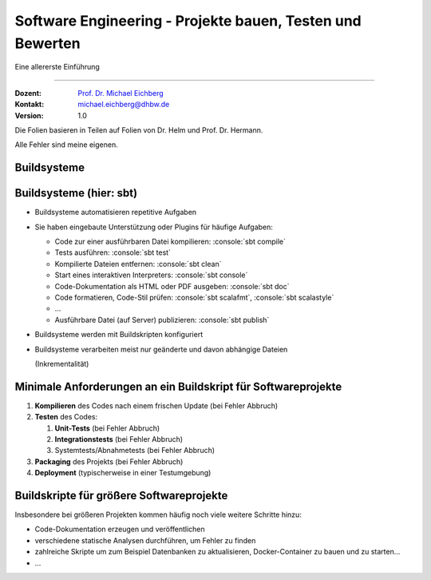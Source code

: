 .. meta::
    :version: renaissance
    :author: Michael Eichberg
    :keywords: "Testen", "Abdeckung", Metriken
    :description lang=de: Software Engineering - Testen und Metriken 
    :id: lecture-se-testen-und-metriken
    :first-slide: last-viewed
    :master-password: WirklichSchwierig!

.. |html-source| source::
    :prefix: https://delors.github.io/
    :suffix: .html
.. |pdf-source| source::
    :prefix: https://delors.github.io/
    :suffix: .html.pdf
.. |at| unicode:: 0x40

.. role:: incremental   
.. role:: eng
.. role:: ger
.. role:: red
.. role:: peripheral
.. role:: obsolete    
.. role:: java(code)
    :language: java
.. role:: bash(code)
    :language: bash
.. role:: sh(code)
    :language: sh
.. role:: console(code)
    :language: console

.. role:: raw-html(raw)
   :format: html


Software Engineering - Projekte bauen, Testen und Bewerten
===================================================================

Eine allererste Einführung 

----

:Dozent: `Prof. Dr. Michael Eichberg <https://delors.github.io/cv/folien.de.rst.html>`__
:Kontakt: michael.eichberg@dhbw.de
:Version: 1.0

.. container:: footer-left tiny
    
    Die Folien basieren in Teilen auf Folien von Dr. Helm und Prof. Dr. Hermann.
    
    Alle Fehler sind meine eigenen.

.. supplemental::

  :Folien: 
      [HTML] |html-source|

      [PDF] |pdf-source|
  :Fehler melden:
      https://github.com/Delors/delors.github.io/issues


.. class:: new-section transition-scale

Buildsysteme
------------  


Buildsysteme (hier: sbt)
--------------------------- 


.. class:: incremental-list list-with-explanations

- Buildsysteme automatisieren repetitive Aufgaben
- Sie haben eingebaute Unterstützung oder Plugins für häufige Aufgaben:

  .. class:: incremental-list 

  • Code zur einer ausführbaren Datei kompilieren: :console:`sbt compile`
  • Tests ausführen: :console:`sbt test`
  • Kompilierte Dateien entfernen: :console:`sbt clean`
  • Start eines interaktiven Interpreters: :console:`sbt console`
  • Code-Dokumentation als HTML oder PDF ausgeben: :console:`sbt doc`
  • Code formatieren, Code-Stil prüfen: :console:`sbt scalafmt`, :console:`sbt scalastyle`
  • ...
  • Ausführbare Datei (auf Server) publizieren: :console:`sbt publish`

- Buildsysteme werden mit Buildskripten konfiguriert
- Buildsysteme verarbeiten meist nur geänderte und davon abhängige Dateien 

  (Inkrementalität)


.. supplemental::

    Heutzutage bringen fast alle Programmiersprachen eigene Buildsysteme mit oder es gibt etablierte Buildsysteme.

    :C/C++: **Make**, **CMake**
    :Java: **Maven**, Gradle, :obsolete:`Ant`, sbt
    :Scala: **sbt**
    :Rust: **Cargo**
    :...: ...



Minimale Anforderungen an ein Buildskript für Softwareprojekte
----------------------------------------------------------------

.. class:: incremental-list

1. **Kompilieren** des Codes nach einem frischen Update (:red:`bei Fehler Abbruch`)
2. **Testen** des Codes:

   .. class:: incremental-list

   1. **Unit-Tests** (:red:`bei Fehler Abbruch`)
   2. **Integrationstests** (:red:`bei Fehler Abbruch`)
   3. Systemtests/Abnahmetests (:red:`bei Fehler Abbruch`)
3. **Packaging** des Projekts (:red:`bei Fehler Abbruch`)
4. **Deployment** (typischerweise in einer Testumgebung)



Buildskripte für größere Softwareprojekte
----------------------------------------------------------------

Insbesondere bei größeren Projekten kommen häufig noch viele weitere Schritte hinzu:

- Code-Dokumentation erzeugen und veröffentlichen
- verschiedene statische Analysen durchführen, um Fehler zu finden
- zahlreiche Skripte um zum Beispiel Datenbanken zu aktualisieren, Docker-Container zu bauen und zu starten...
- ...

